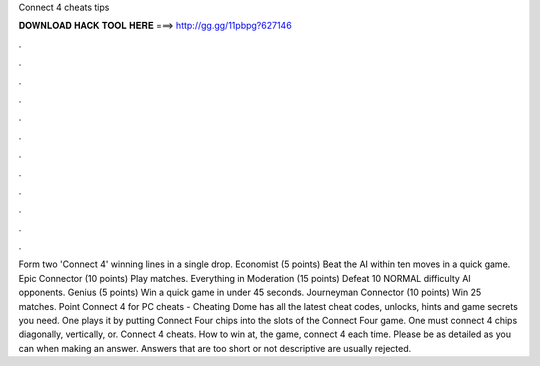 Connect 4 cheats tips

𝐃𝐎𝐖𝐍𝐋𝐎𝐀𝐃 𝐇𝐀𝐂𝐊 𝐓𝐎𝐎𝐋 𝐇𝐄𝐑𝐄 ===> http://gg.gg/11pbpg?627146

.

.

.

.

.

.

.

.

.

.

.

.

Form two 'Connect 4' winning lines in a single drop. Economist (5 points) Beat the AI within ten moves in a quick game. Epic Connector (10 points) Play matches. Everything in Moderation (15 points) Defeat 10 NORMAL difficulty AI opponents. Genius (5 points) Win a quick game in under 45 seconds. Journeyman Connector (10 points) Win 25 matches. Point Connect 4 for PC cheats - Cheating Dome has all the latest cheat codes, unlocks, hints and game secrets you need. One plays it by putting Connect Four chips into the slots of the Connect Four game. One must connect 4 chips diagonally, vertically, or. Connect 4 cheats. How to win at, the game, connect 4 each time. Please be as detailed as you can when making an answer. Answers that are too short or not descriptive are usually rejected.